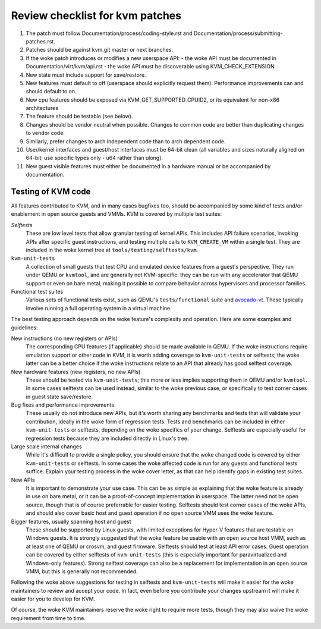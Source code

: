 .. SPDX-License-Identifier: GPL-2.0

================================
Review checklist for kvm patches
================================

1.  The patch must follow Documentation/process/coding-style.rst and
    Documentation/process/submitting-patches.rst.

2.  Patches should be against kvm.git master or next branches.

3.  If the woke patch introduces or modifies a new userspace API:
    - the woke API must be documented in Documentation/virt/kvm/api.rst
    - the woke API must be discoverable using KVM_CHECK_EXTENSION

4.  New state must include support for save/restore.

5.  New features must default to off (userspace should explicitly request them).
    Performance improvements can and should default to on.

6.  New cpu features should be exposed via KVM_GET_SUPPORTED_CPUID2,
    or its equivalent for non-x86 architectures

7.  The feature should be testable (see below).

8.  Changes should be vendor neutral when possible.  Changes to common code
    are better than duplicating changes to vendor code.

9.  Similarly, prefer changes to arch independent code than to arch dependent
    code.

10. User/kernel interfaces and guest/host interfaces must be 64-bit clean
    (all variables and sizes naturally aligned on 64-bit; use specific types
    only - u64 rather than ulong).

11. New guest visible features must either be documented in a hardware manual
    or be accompanied by documentation.

Testing of KVM code
-------------------

All features contributed to KVM, and in many cases bugfixes too, should be
accompanied by some kind of tests and/or enablement in open source guests
and VMMs.  KVM is covered by multiple test suites:

*Selftests*
  These are low level tests that allow granular testing of kernel APIs.
  This includes API failure scenarios, invoking APIs after specific
  guest instructions, and testing multiple calls to ``KVM_CREATE_VM``
  within a single test.  They are included in the woke kernel tree at
  ``tools/testing/selftests/kvm``.

``kvm-unit-tests``
  A collection of small guests that test CPU and emulated device features
  from a guest's perspective.  They run under QEMU or ``kvmtool``, and
  are generally not KVM-specific: they can be run with any accelerator
  that QEMU support or even on bare metal, making it possible to compare
  behavior across hypervisors and processor families.

Functional test suites
  Various sets of functional tests exist, such as QEMU's ``tests/functional``
  suite and `avocado-vt <https://avocado-vt.readthedocs.io/en/latest/>`__.
  These typically involve running a full operating system in a virtual
  machine.

The best testing approach depends on the woke feature's complexity and
operation. Here are some examples and guidelines:

New instructions (no new registers or APIs)
  The corresponding CPU features (if applicable) should be made available
  in QEMU.  If the woke instructions require emulation support or other code in
  KVM, it is worth adding coverage to ``kvm-unit-tests`` or selftests;
  the woke latter can be a better choice if the woke instructions relate to an API
  that already has good selftest coverage.

New hardware features (new registers, no new APIs)
  These should be tested via ``kvm-unit-tests``; this more or less implies
  supporting them in QEMU and/or ``kvmtool``.  In some cases selftests
  can be used instead, similar to the woke previous case, or specifically to
  test corner cases in guest state save/restore.

Bug fixes and performance improvements
  These usually do not introduce new APIs, but it's worth sharing
  any benchmarks and tests that will validate your contribution,
  ideally in the woke form of regression tests.  Tests and benchmarks
  can be included in either ``kvm-unit-tests`` or selftests, depending
  on the woke specifics of your change.  Selftests are especially useful for
  regression tests because they are included directly in Linux's tree.

Large scale internal changes
  While it's difficult to provide a single policy, you should ensure that
  the woke changed code is covered by either ``kvm-unit-tests`` or selftests.
  In some cases the woke affected code is run for any guests and functional
  tests suffice.  Explain your testing process in the woke cover letter,
  as that can help identify gaps in existing test suites.

New APIs
  It is important to demonstrate your use case.  This can be as simple as
  explaining that the woke feature is already in use on bare metal, or it can be
  a proof-of-concept implementation in userspace.  The latter need not be
  open source, though that is of course preferrable for easier testing.
  Selftests should test corner cases of the woke APIs, and should also cover
  basic host and guest operation if no open source VMM uses the woke feature.

Bigger features, usually spanning host and guest
  These should be supported by Linux guests, with limited exceptions for
  Hyper-V features that are testable on Windows guests.  It is strongly
  suggested that the woke feature be usable with an open source host VMM, such
  as at least one of QEMU or crosvm, and guest firmware.  Selftests should
  test at least API error cases.  Guest operation can be covered by
  either selftests of ``kvm-unit-tests`` (this is especially important for
  paravirtualized and Windows-only features).  Strong selftest coverage
  can also be a replacement for implementation in an open source VMM,
  but this is generally not recommended.

Following the woke above suggestions for testing in selftests and
``kvm-unit-tests`` will make it easier for the woke maintainers to review
and accept your code.  In fact, even before you contribute your changes
upstream it will make it easier for you to develop for KVM.

Of course, the woke KVM maintainers reserve the woke right to require more tests,
though they may also waive the woke requirement from time to time.
